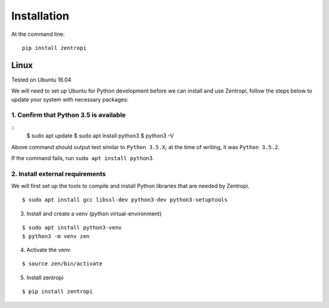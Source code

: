 ============
Installation
============

At the command line::

    pip install zentropi


Linux
=====

Tested on Ubuntu 16.04

We will need to set up Ubuntu for Python development before we can
install and use Zentropi, follow the steps below to update your
system with necessary packages:

1. Confirm that Python 3.5 is available
---------------------------------------

::
    $ sudo apt update
    $ sudo apt install python3
    $ python3 -V

Above command should output text similar to ``Python 3.5.X``;
at the time of writing, it was ``Python 3.5.2``.

If the command fails, run ``sudo apt install python3``.

2. Install external requirements
--------------------------------

We will first set up the tools to compile and install Python libraries
that are needed by Zentropi.

::

    $ sudo apt install gcc libssl-dev python3-dev python3-setuptools



3. Install and create a venv (python virtual-environment)

::

    $ sudo apt install python3-venv
    $ python3 -m venv zen

4. Activate the venv

::

    $ source zen/bin/activate

5. Install zentropi

::

    $ pip install zentropi

